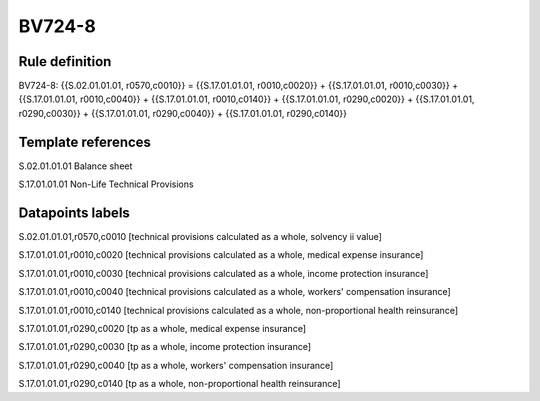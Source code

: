 =======
BV724-8
=======

Rule definition
---------------

BV724-8: {{S.02.01.01.01, r0570,c0010}} = {{S.17.01.01.01, r0010,c0020}} + {{S.17.01.01.01, r0010,c0030}} + {{S.17.01.01.01, r0010,c0040}} + {{S.17.01.01.01, r0010,c0140}} + {{S.17.01.01.01, r0290,c0020}} + {{S.17.01.01.01, r0290,c0030}} + {{S.17.01.01.01, r0290,c0040}} + {{S.17.01.01.01, r0290,c0140}}


Template references
-------------------

S.02.01.01.01 Balance sheet

S.17.01.01.01 Non-Life Technical Provisions


Datapoints labels
-----------------

S.02.01.01.01,r0570,c0010 [technical provisions calculated as a whole, solvency ii value]

S.17.01.01.01,r0010,c0020 [technical provisions calculated as a whole, medical expense insurance]

S.17.01.01.01,r0010,c0030 [technical provisions calculated as a whole, income protection insurance]

S.17.01.01.01,r0010,c0040 [technical provisions calculated as a whole, workers' compensation insurance]

S.17.01.01.01,r0010,c0140 [technical provisions calculated as a whole, non-proportional health reinsurance]

S.17.01.01.01,r0290,c0020 [tp as a whole, medical expense insurance]

S.17.01.01.01,r0290,c0030 [tp as a whole, income protection insurance]

S.17.01.01.01,r0290,c0040 [tp as a whole, workers' compensation insurance]

S.17.01.01.01,r0290,c0140 [tp as a whole, non-proportional health reinsurance]



